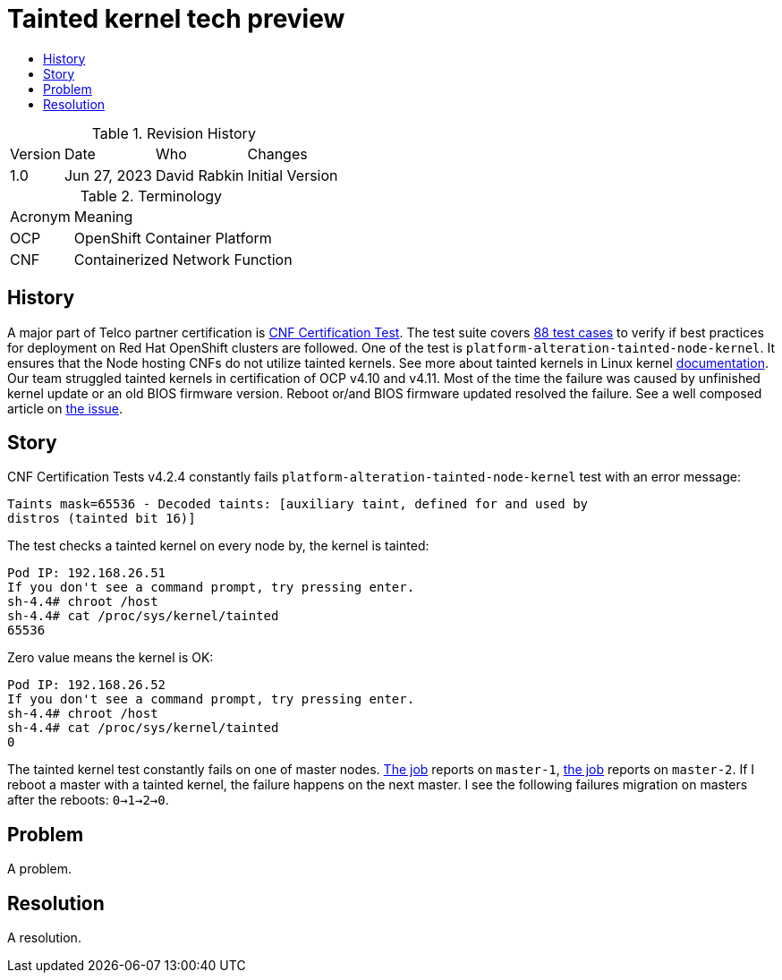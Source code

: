 // Settings:
:description: The article covers tainted kernel tech preview bug.
:doctype: book
:pdf-page-size: A4
:toc: macro
:!toc-title:

// URLs:
:url-catalog: https://github.com/test-network-function/cnf-certification-test/blob/main/CATALOG.md
:url-cnf-cert: https://github.com/test-network-function/cnf-certification-test
:url-dci-master-1: https://www.distributed-ci.io/jobs/94f33fd7-5849-4cd7-86e9-7f5bf5c4c147/tests/39ba86e5-4dc7-48ce-9df9-c2cfa176abc5
:url-dci-master-2: https://www.distributed-ci.io/jobs/8705b061-1e40-4a53-8624-11e6d16d25a7/tests/6c5dd9c2-cd04-4645-89f6-513130578155
:url-linux: https://docs.kernel.org/admin-guide/tainted-kernels.html
:url-solution: https://access.redhat.com/solutions/40594
:url-tainted: https://github.com/test-network-function/cnf-certification-test/blob/main/CATALOG.md#platform-alteration-tainted-node-kernel


= Tainted kernel tech preview

toc::[]

.Revision History
[%autowidth]
|===
| Version | Date | Who | Changes
| 1.0 | Jun 27, 2023 | David Rabkin | Initial Version
|===

.Terminology
[%autowidth]
|===
| Acronym | Meaning
| OCP | OpenShift Container Platform
| CNF | Containerized Network Function
|===

== History

A major part of Telco partner certification is
{url-cnf-cert}[CNF Certification Test].
The test suite covers {url-catalog}[88 test cases] to verify if best practices
for deployment on Red Hat OpenShift clusters are followed.
One of the test is `platform-alteration-tainted-node-kernel`.
It ensures that the Node hosting CNFs do not utilize tainted kernels.
See more about tainted kernels in Linux kernel {url-linux}[documentation].
Our team struggled tainted kernels in certification of OCP v4.10 and v4.11.
Most of the time the failure was caused by unfinished kernel update or an old
BIOS firmware version.
Reboot or/and BIOS firmware updated resolved the failure.
See a well composed article on {url-solution}[the issue].

== Story

CNF Certification Tests v4.2.4 constantly fails
`platform-alteration-tainted-node-kernel` test with an error message:
```
Taints mask=65536 - Decoded taints: [auxiliary taint, defined for and used by
distros (tainted bit 16)]
```

The test checks a tainted kernel on every node by, the kernel is tainted:
```
Pod IP: 192.168.26.51
If you don't see a command prompt, try pressing enter.
sh-4.4# chroot /host
sh-4.4# cat /proc/sys/kernel/tainted
65536
```

Zero value means the kernel is OK:
```
Pod IP: 192.168.26.52
If you don't see a command prompt, try pressing enter.
sh-4.4# chroot /host
sh-4.4# cat /proc/sys/kernel/tainted
0
```

The tainted kernel test constantly fails on one of master nodes.
{url-dci-master-1}[The job] reports on `master-1`,
{url-dci-master-2}[the job] reports on `master-2`.
If I reboot a master with a tainted kernel, the failure happens on the next
master.
I see the following failures migration on masters after the reboots:
`0->1->2->0`.

== Problem

A problem.

== Resolution

A resolution.
